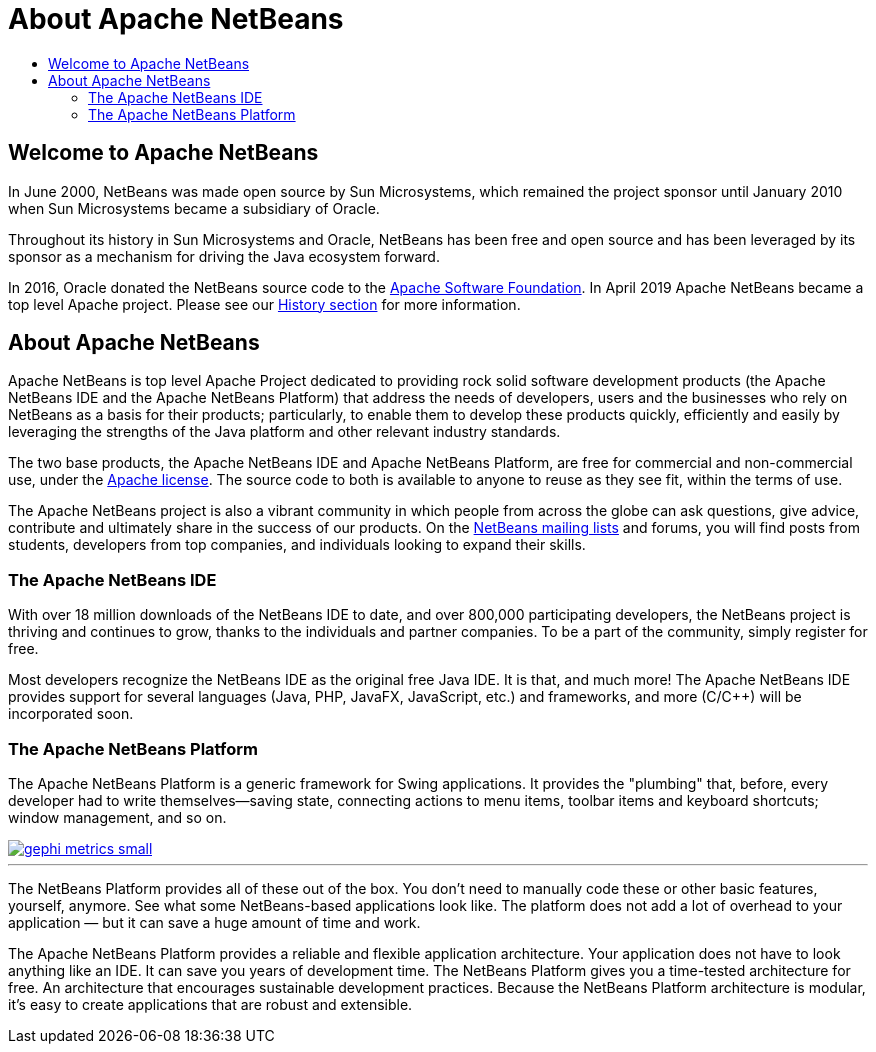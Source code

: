 ////
     Licensed to the Apache Software Foundation (ASF) under one
     or more contributor license agreements.  See the NOTICE file
     distributed with this work for additional information
     regarding copyright ownership.  The ASF licenses this file
     to you under the Apache License, Version 2.0 (the
     "License"); you may not use this file except in compliance
     with the License.  You may obtain a copy of the License at

       http://www.apache.org/licenses/LICENSE-2.0

     Unless required by applicable law or agreed to in writing,
     software distributed under the License is distributed on an
     "AS IS" BASIS, WITHOUT WARRANTIES OR CONDITIONS OF ANY
     KIND, either express or implied.  See the License for the
     specific language governing permissions and limitations
     under the License.
////
= About Apache NetBeans
:jbake-type: page
:jbake-tags: about
:jbake-status: published
:keywords: Apache NetBeans About
:description: About Apache NetBeans
:toc: left
:toc-title:
:icons: font

== Welcome to Apache NetBeans

In June 2000, NetBeans was made open source by Sun Microsystems, which remained
the project sponsor until January 2010 when Sun Microsystems became a
subsidiary of Oracle. 

Throughout its history in Sun Microsystems and Oracle, NetBeans has been free
and open source and has been leveraged by its sponsor as a mechanism for
driving the Java ecosystem forward. 

In 2016, Oracle donated the NetBeans source code to the link:https://www.apache.org/[Apache Software Foundation]. 
In April 2019 Apache NetBeans became a top level Apache project.  Please see
our link:history.html[History section] for more information.

== About Apache NetBeans

Apache NetBeans is top level Apache Project dedicated to providing rock solid
software development products (the Apache NetBeans IDE and the Apache NetBeans
Platform) that address the needs of developers, users and the businesses who
rely on NetBeans as a basis for their products; particularly, to enable them to
develop these products quickly, efficiently and easily by leveraging the
strengths of the Java platform and other relevant industry standards.

The two base products, the Apache NetBeans IDE and Apache NetBeans Platform,
are free for commercial and non-commercial use, under the link:https://www.apache.org/licenses/[Apache license]. 
The source code to both is available to anyone to reuse as they see fit, within the terms of use. 

The Apache NetBeans project is also a vibrant community in which people from across
the globe can ask questions, give advice, contribute and ultimately share in
the success of our products. On the link:/community/mailing-lists.html[NetBeans mailing lists] and forums, you will
find posts from students, developers from top companies, and individuals
looking to expand their skills.

=== The Apache NetBeans IDE

With over 18 million downloads of the NetBeans IDE to date, and over 800,000
participating developers, the NetBeans project is thriving and continues to
grow, thanks to the individuals and partner companies. To be a part of the
community, simply register for free.

Most developers recognize the NetBeans IDE as the original free Java IDE. It is
that, and much more! The Apache NetBeans IDE provides support for several languages
(Java, PHP, JavaFX, JavaScript, etc.) and frameworks, and more (C/C++) will be
incorporated soon.

=== The Apache NetBeans Platform

The Apache NetBeans Platform is a generic framework for Swing applications. It
provides the "plumbing" that, before, every developer had to write
themselves—saving state, connecting actions to menu items, toolbar items and
keyboard shortcuts; window management, and so on.

[.feature]
--
image::gephi-metrics-small.png[role="left", link="gephi-metrics.png"]
---

The NetBeans Platform provides all of these out of the box. You don't need to
manually code these or other basic features, yourself, anymore. See what some
NetBeans-based applications look like. The platform does not add a lot of
overhead to your application — but it can save a huge amount of time and work.

The Apache NetBeans Platform provides a reliable and flexible application
architecture. Your application does not have to look anything like an IDE. It
can save you years of development time. The NetBeans Platform gives you a
time-tested architecture for free. An architecture that encourages sustainable
development practices. Because the NetBeans Platform architecture is modular,
it's easy to create applications that are robust and extensible. 


